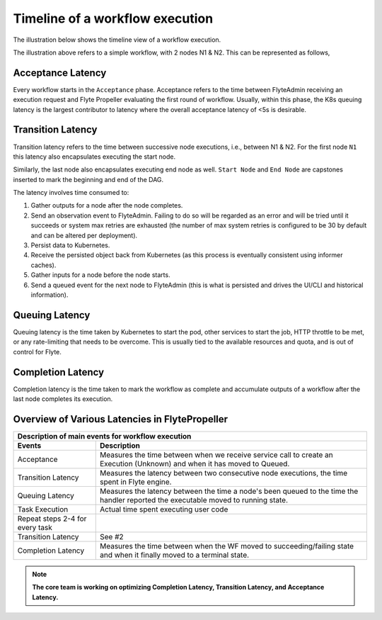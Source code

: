 .. _divedeep-execution-timeline:

########################################
Timeline of a workflow execution
########################################

The illustration below shows the timeline view of a workflow execution. 

.. image:: https://raw.githubusercontent.com/lyft/flyte/assets/img/flyte_wf_timeline.svg?sanitize=true


The illustration above refers to a simple workflow, with 2 nodes N1 & N2. This can be represented as follows,

.. mermaid::

    graph LR;
         Start --> N1;
         N1 --> N2;
         N2 --> End;


Acceptance Latency
====================
Every workflow starts in the ``Acceptance`` phase. Acceptance refers to the time between FlyteAdmin receiving an execution request and Flyte Propeller evaluating the first round of workflow.
Usually, within this phase, the K8s queuing latency is the largest contributor to latency where the overall acceptance latency of <5s is desirable.

Transition Latency
===================
Transition latency refers to the time between successive node executions, i.e., between N1 & N2. For the first node ``N1`` this latency also encapsulates executing the start node. 

Similarly, the last node also encapsulates executing end node as well. ``Start Node`` and ``End Node`` are capstones inserted to mark the beginning and end of the DAG.

The latency involves time consumed to:

#. Gather outputs for a node after the node completes.
#. Send an observation event to FlyteAdmin. Failing to do so will be regarded as an error and will be tried until it succeeds or system max retries are exhausted (the number of max system retries is configured to be 30 by default and can be altered per deployment).
#. Persist data to Kubernetes.
#. Receive the persisted object back from Kubernetes (as this process is eventually consistent using informer caches).
#. Gather inputs for a node before the node starts.
#. Send a queued event for the next node to FlyteAdmin (this is what is persisted and drives the UI/CLI and historical information).

Queuing Latency
================
Queuing latency is the time taken by Kubernetes to start the pod, other services to start the job, HTTP throttle to be met, or any rate-limiting that needs to be overcome. This
is usually tied to the available resources and quota, and is out of control for Flyte.

Completion Latency
===================
Completion latency is the time taken to mark the workflow as complete and accumulate outputs of a workflow after the last node completes its execution.


Overview of Various Latencies in FlytePropeller
=================================================

===================================  ==================================================================================================================================
                       Description of main events for workflow execution
-----------------------------------------------------------------------------------------------------------------------------------------------------------------------
               Events                                                              Description
===================================  ==================================================================================================================================
Acceptance                           Measures the time between when we receive service call to create an Execution (Unknown) and when it has moved to Queued.
Transition Latency                   Measures the latency between two consecutive node executions, the time spent in Flyte engine.
Queuing Latency                      Measures the latency between the time a node's been queued to the time the handler reported the executable moved to running state.
Task Execution                       Actual time spent executing user code
Repeat steps 2-4 for every task
Transition Latency                   See #2
Completion Latency                   Measures the time between when the WF moved to succeeding/failing state and when it finally moved to a terminal state.
===================================  ==================================================================================================================================

.. note::
    **The core team is working on optimizing Completion Latency, Transition Latency, and Acceptance Latency.**